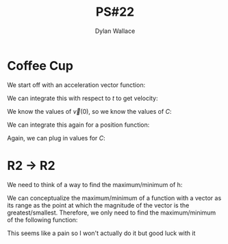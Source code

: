 #+TITLE: PS#22
#+AUTHOR: Dylan Wallace

* Coffee Cup

We start off with an acceleration vector function:

\begin{aligned}
\vec{a}(t) &= \begin{bmatrix}-3\cos{(t)} \\ -2\sin{(t)} \\ 0\end{bmatrix} \\
\end{aligned}

We can integrate this with respect to $t$ to get velocity:

\begin{aligned}
\vec{v}(t) &= \int \vec{a}(t) \,dt \\
&= \begin{bmatrix} -3\sin{(t)} + C_1 \\ 2\cos{(t)} + C_2 \\ C_3 \end{bmatrix} \\
\end{aligned}

We know the values of $\vec{v}(0)$, so we know the values of $C$:

\begin{aligned}
\vec{v}(t) &= \begin{bmatrix} -3\sin{(t)} \\ 2\cos{(t)} + 0.1 \\ 1\end{bmatrix}
\end{aligned}

We can integrate this again for a position function:

\begin{aligned}
\vec{p}(t) &= \int \vec{v}(t)} \,dt \\
&= \begin{bmatrix}3\cos{(t)} + C_1 \\ 2\sin{(t)} + \frac{t}{10} + C_2 \\ t + C_3 \end{bmatrix}
\end{aligned}

Again, we can plug in values for $C$:

\begin{aligned}
\vec{p}(t) &= \begin{bmatrix}3\cos{(t)} \\ 2\sin{(t)} + \frac{t}{10} \\ t + 12 \end{bmatrix}
\end{aligned}


* R2 -> R2

We need to think of a way to find the maximum/minimum of h:

\begin{aligned}
h(x, y) &= (x^2 - 2y + 7)\hat{i} + (x^2 + y^2)\hat{j} \\
\end{aligned}

We can conceptualize the maximum/minimum of a function with a vector as its range as the point at which the magnitude of the vector is the greatest/smallest. Therefore, we only need to find the maximum/minimum of the following function:

\begin{aligned}
h_m(x, y) &= \sqrt{(x^2 - 2y + 7)^2 + (x^2 + y^2)^2} \\
\end{aligned}

This seems like a pain so I won't actually do it but good luck with it
